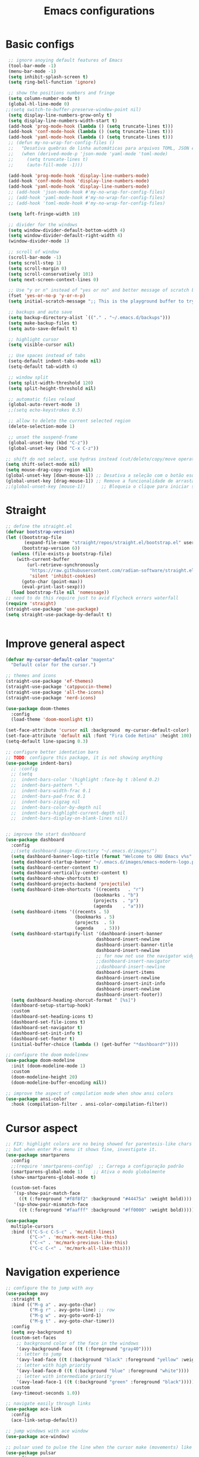 #+TITLE: Emacs configurations
#+PROPERTY: header-args :tangle "init.el"
#+STARTUP: hideblocks

* Basic configs
#+begin_src emacs-lisp
   ;; ignore anoying default features of Emacs
   (tool-bar-mode -1)
   (menu-bar-mode -1)
   (setq inhibit-splash-screen t)
   (setq ring-bell-function 'ignore)

   ;; show the positions numbers and fringe
   (setq column-number-mode t)
   (global-hl-line-mode 0)
  ;;(setq switch-to-buffer-preserve-window-point nil)
   (setq display-line-numbers-grow-only t)
   (setq display-line-numbers-width-start t)
   (add-hook 'prog-mode-hook (lambda () (setq truncate-lines t)))
   (add-hook 'conf-mode-hook (lambda () (setq truncate-lines t)))
   (add-hook 'yaml-mode-hook (lambda () (setq truncate-lines t)))
   ;; (defun my-no-wrap-for-config-files ()
   ;;   "Desativa quebras de linha automáticas para arquivos TOML, JSON e YAML."
   ;;   (when (derived-mode-p 'json-mode 'yaml-mode 'toml-mode)
   ;;     (setq truncate-lines t)
   ;;     (auto-fill-mode -1)))

   (add-hook 'prog-mode-hook 'display-line-numbers-mode)
   (add-hook 'conf-mode-hook 'display-line-numbers-mode)
   (add-hook 'yaml-mode-hook 'display-line-numbers-mode)
   ;; (add-hook 'json-mode-hook #'my-no-wrap-for-config-files)
   ;; (add-hook 'yaml-mode-hook #'my-no-wrap-for-config-files)
   ;; (add-hook 'toml-mode-hook #'my-no-wrap-for-config-files)

   (setq left-fringe-width 10)

   ;; divider for the windows 
   (setq window-divider-default-bottom-width 4)
   (setq window-divider-default-right-width 4)
   (window-divider-mode 1)

   ;; scroll of window
   (scroll-bar-mode -1)
   (setq scroll-step 1)
   (setq scroll-margin 0)
   (setq scroll-conservatively 101)
   (setq next-screen-context-lines 0)

   ;; Use "y or n" instead of "yes or no" and better message of scratch buffer
   (fset 'yes-or-no-p 'y-or-n-p)
   (setq initial-scratch-message ";; This is the playground buffer to try elisp expressions ...\n\n")

   ;; backups and auto save
   (setq backup-directory-alist `(("." . "~/.emacs.d/backups")))
   (setq make-backup-files t)
   (setq auto-save-default t)

   ;; highlight cursor
   (setq visible-cursor nil)

   ;; Use spaces instead of tabs
   (setq-default indent-tabs-mode nil)
   (setq-default tab-width 4)

   ;; window split
   (setq split-width-threshold 120)
   (setq split-height-threshold nil)

   ;; automatic files reload
   (global-auto-revert-mode 1)
   ;;(setq echo-keystrokes 0.5)

   ;; allow to delete the current selected region
   (delete-selection-mode 1)

   ;; unset the suspend-frame
   (global-unset-key (kbd "C-z"))
   (global-unset-key (kbd "C-x C-z"))

  ;; shift do not select, use hydras instead (cut/delete/copy/move operations)
  (setq shift-select-mode nil)
  (setq mouse-drag-copy-region nil)
  (global-unset-key [down-mouse-1]) ;; Desativa a seleção com o botão esquerdo
  (global-unset-key [drag-mouse-1]) ;; Remove a funcionalidade de arrastar para selecionar
  ;;(global-unset-key [mouse-1])      ;; Bloqueia o clique para iniciar seleção
#+end_src

#+RESULTS:

* Straight
#+begin_src emacs-lisp  
  ;; define the straight.el
  (defvar bootstrap-version)
  (let ((bootstrap-file
         (expand-file-name "straight/repos/straight.el/bootstrap.el" user-emacs-directory))
        (bootstrap-version 6))
    (unless (file-exists-p bootstrap-file)
      (with-current-buffer
          (url-retrieve-synchronously
           "https://raw.githubusercontent.com/radian-software/straight.el/develop/install.el"
           'silent 'inhibit-cookies)
        (goto-char (point-max))
        (eval-print-last-sexp)))
    (load bootstrap-file nil 'nomessage))
  ;; need to do this require just to avid Flycheck errors waterfall
  (require 'straight)
  (straight-use-package 'use-package)
  (setq straight-use-package-by-default t)


  #+end_src

* Improve general aspect 
  #+begin_src emacs-lisp
        (defvar my-cursor-default-color "magenta"
          "Default color for the cursor.")

        ;; themes and icons
        (straight-use-package 'ef-themes)
        (straight-use-package 'catppuccin-theme)
        (straight-use-package 'all-the-icons)
        (straight-use-package 'nerd-icons)

        (use-package doom-themes
          :config
          (load-theme 'doom-moonlight t))

        (set-face-attribute 'cursor nil :background  my-cursor-default-color)
        (set-face-attribute 'default nil :font "Fira Code Retina" :height 100)
        (setq-default line-spacing 0.3)

        ;; configure better identation bars
        ;; TODO: configure this package, it is not showing anything
        (use-package indent-bars)
          ;; :config
          ;; (setq
          ;;  indent-bars-color '(highlight :face-bg t :blend 0.2)
          ;;  indent-bars-pattern "."
          ;;  indent-bars-width-frac 0.1
          ;;  indent-bars-pad-frac 0.1
          ;;  indent-bars-zigzag nil
          ;;  indent-bars-color-by-depth nil
          ;;  indent-bars-highlight-current-depth nil
          ;;  indent-bars-display-on-blank-lines nil))


        ;; improve the start dashboard
        (use-package dashboard
          :config
          ;;(setq dashboard-image-directory "~/.emacs.d/images/")
          (setq dashboard-banner-logo-title (format "Welcome to GNU Emacs v%s" emacs-version))
          (setq dashboard-startup-banner "~/.emacs.d/images/emacs-modern-logo.png")
          (setq dashboard-center-content t)
          (setq dashboard-vertically-center-content t)
          (setq dashboard-show-shortcuts t)
          (setq dashboard-projects-backend 'projectile)
          (setq dashboard-item-shortcuts '((recents   . "r")
                                         (bookmarks . "b")
                                         (projects  . "p")
                                         (agenda    . "a")))
          (setq dashboard-items '((recents . 5)
                                  (bookmarks . 5)
                                  (projects  . 5)
                                  (agenda    . 5)))
          (setq dashboard-startupify-list '(dashboard-insert-banner
                                          dashboard-insert-newline
                                          dashboard-insert-banner-title
                                          dashboard-insert-newline
                                          ;; for now not use the navigator widget
                                          ;;dashboard-insert-navigator
                                          ;;dashboard-insert-newline
                                          dashboard-insert-items
                                          dashboard-insert-newline
                                          dashboard-insert-init-info
                                          dashboard-insert-newline
                                          dashboard-insert-footer))
          (setq dashboard-heading-shorcut-format " [%s]")
          (dashboard-setup-startup-hook)
          :custom
          (dashboard-set-heading-icons t)
          (dashboard-set-file-icons t)
          (dashboard-set-navigator t)
          (dashboard-set-init-info t)
          (dashboard-set-footer t)
          (initial-buffer-choice (lambda () (get-buffer "*dashboard*"))))

        ;; configure the doom modelinew
        (use-package doom-modeline
          :init (doom-modeline-mode 1)
          :custom
          (doom-modeline-height 20)
          (doom-modeline-buffer-encoding nil))

        ;; improve the aspect of compilation mode when show ansi colors
        (use-package ansi-color
          :hook (compilation-filter . ansi-color-compilation-filter))
    #+end_src

* Cursor aspect
    #+begin_src emacs-lisp
      ;; FIX: highlight colors are no being showed for parentesis-like chars
      ;; but when enter M-x menu it shows fine, investigate it.
      (use-package smartparens
        :config
        ;;(require 'smartparens-config)  ;; Carrega a configuração padrão
        (smartparens-global-mode 1)    ;; Ativa o modo globalmente
        (show-smartparens-global-mode t)

        (custom-set-faces
         '(sp-show-pair-match-face
           ((t (:foreground "#f8f8f2" :background "#44475a" :weight bold))))
         '(sp-show-pair-mismatch-face
           ((t (:foreground "#faafff" :background "#ff0000" :weight bold))))))

      (use-package
        multiple-cursors
        :bind (("C-S-c C-S-c" . 'mc/edit-lines)
               ("C->" . 'mc/mark-next-like-this)
               ("C-<" . 'mc/mark-previous-like-this)
               ("C-c C-<" . 'mc/mark-all-like-this)))

      #+end_src

* Navigation experience
      #+begin_src emacs-lisp
        ;; configure the to jump with avy
        (use-package avy
          :straight t
          :bind (("M-g a" . avy-goto-char)
                 ("M-g r" . avy-goto-line) ;; row
                 ("M-g w" . avy-goto-word-1)
                 ("M-g t" . avy-goto-char-timer))
          :config
          (setq avy-background t)
          (custom-set-faces
            ;; background color of the face in the windows
            '(avy-background-face ((t (:foreground "gray40"))))
            ;; letter to jump
            '(avy-lead-face ((t (:background "black" :foreground "yellow" :weight bold))))
            ;; letter with high priority
            '(avy-lead-face-0 ((t (:background "blue" :foreground "white"))))
            ;; letter with intermediate priority
            '(avy-lead-face-1 ((t (:background "green" :foreground "black")))))
          :custom
          (avy-timeout-seconds 1.0))

        ;; navigate easily through links
        (use-package ace-link
          :config
          (ace-link-setup-default))

        ;; jump windows with ace window
        (use-package ace-window)

        ;; pulsar used to pulse the line when the cursor make (movements) like jumps
        (use-package pulsar
          :config
          (pulsar-global-mode 1) ;; Ativa o pulsar globalmente
          (setq pulsar-face 'pulsar-magenta)
          (setq pulsar-delay 0.05)
          (setq pulsar-iterations 10)
          ;; add hooks for the emacs builtin jump operations
          (dolist (hook '(other-window
                          goto-line
                          recenter-top-bottom
                          scroll-up
                          scroll-down
                          switch-to-buffer))
            (add-hook hook #'pulsar-pulse-line))
          )

        ;; keep the same position when scrolling
        (use-package scroll-page-without-moving-point
          :straight (:host github :repo "tanrax/scroll-page-without-moving-point.el" :files ("scroll-page-without-moving-point.el"))
          :ensure t)

        (defun my-pulsar-scroll-page-up (&optional n)
          "Scroll up N lines without moving point and pulse the current line."
          (interactive "p")
          (dotimes (_ (or n 1))
            (scroll-page-without-moving-point-up))
          (pulsar-pulse-line))

        (defun my-pulsar-scroll-page-down (&optional n)
          "Scroll down N lines without moving point and pulse the current line."
          (interactive "p")
          (dotimes (_ (or n 1))
            (scroll-page-without-moving-point-down))
          (pulsar-pulse-line))

        (defun my-pulsar-scroll-page-up-multi (&optional n)
          "Scroll up N lines without moving point. Pulse if N > 1."
          (interactive "p")
          (let ((num-lines (or n 1)))
            (dotimes (_ num-lines)
              (scroll-page-without-moving-point-up))
            (when (> num-lines 1)
              (pulsar-pulse-line))))

        (defun my-pulsar-scroll-page-down-multi (&optional n)
          "Scroll down N lines without moving point. Pulse if N > 1."
          (interactive "p")
          (let ((num-lines (or n 1)))
            (dotimes (_ num-lines)
              (scroll-page-without-moving-point-down))
            (when (> num-lines 1)
              (pulsar-pulse-line))))
#+end_src

* Search and replace system
#+begin_src emacs-lisp
  ;; useful because projectile depends on it
  (use-package rg)
  (rg-enable-default-bindings)

  ;; TODO: check if will keep this or just rg with projectile
  (use-package deadgrep
      :bind (:map deadgrep-mode-map
                ("l" . deadgrep-forward-match)
                ("j" . deadgrep-backward-match)
                ("k" . deadgrep-forward-filename)
                ("i" . deadgrep-backward-filename)
                ("r" . deadgrep-restart)
                ("s" . deadgrep-kill-process)
                ;; deactivate the original keybindings
                ("p" . nil) ;; previous
                ("n" . nil) ;; next
                ("g" . nil))) ;; restart

  (use-package wgrep
    :after deadgrep
    :config
    (setq wgrep-auto-save-buffer t)
    (setq wgrep-enable-key "e"))

  (use-package wgrep-deadgrep
    :after deadgrep)

  (use-package anzu
    :straight t
    :init
    (global-anzu-mode 1)
    :config
    (setq anzu-mode-lighter "")
    (setq anzu-deactivate-region t)
    (setq anzu-replace-to-string-separator " ~▶"))

  (defun my/anzu-replace-in-buffer ()
    "Move para o topo do buffer antes de substituir com anzu."
    (interactive)
    (goto-char (point-min))
    (call-interactively 'anzu-query-replace))

  (defun my/anzu-replace-regexp-in-buffer ()
    "Move para o topo do buffer antes de substituir com anzu."
    (interactive)
    (goto-char (point-min))
    (call-interactively 'anzu-query-replace-regexp))

  #+end_src

* Advisor system
  #+begin_src emacs-lisp
  (use-package helpful
    :bind
    (("C-h f" . helpful-callable)
     ("C-h v" . helpful-variable)
     ("C-h k" . helpful-key)
     ("C-h x" . helpful-command)
     ("C-c C-d" . helpful-at-point)))

  (use-package which-key
    :config
    (which-key-mode)
    (setq which-key-idle-delay 1.0)
    (setq which-key-idle-secondary-delay 0.05))

  (use-package vertico
    :init
    (vertico-mode 1)
    :custom
    (vertico-cycle t))

  (use-package savehist
    :init
    (savehist-mode 1))

  (use-package marginalia
    :init
    (marginalia-mode 1))

  (use-package orderless
    :ensure t
    :custom
    (completion-styles '(orderless basic))
    (completion-category-overrides '((file (styles basic partial-completion)))))

  (use-package consult
    :init
    (setq consult-preview-key 'any)
    (setq consult-narrow-key "<"))

  (use-package consult-dir)

  (use-package embark
    :bind
    (("C-." . embark-act)
     ("C-;" . embark-dwim)
     ("C-h B" . embark-bindings)) ;; show active keybindings in current context
    :init
    (setq prefix-help-command #'embark-prefix-help-command))  ;; use embark in C-h

  (use-package embark-consult
    :after (embark consult)
    :hook
    (embark-collect-mode . consult-preview-at-point-mode))

#+end_src

* Project management
#+begin_src emacs-lisp
  ;; set dir-locals variables content always marked as safe
  (setq enable-local-variables :all)

        ;; project management
        (use-package projectile
          :config
          (projectile-mode +1)
          (setq projectile-project-search-path '("~/Projects/" "~/Playground/"))
          (define-key projectile-mode-map (kbd "C-c p") 'projectile-command-map))
          (setq projectile-generic-command "rg --files --hidden")
        ;;(add-hook 'project-find-functions #'project-projectile)

        ;; use consult to help projectile experience
        (use-package consult-projectile
          :straight (consult-projectile :type git :host gitlab :repo "OlMon/consult-projectile" :branch "master"))

        ;; TODO: try again the perspective package in future
        ;; perspective to have a workspace-like features
        ;; (use-package perspective
        ;;   :init
        ;;   (persp-mode))

        (use-package magit
          :bind (("C-x g" . magit-status))
          :config
          (setq magit-display-buffer-function #'magit-display-buffer-fullframe-status-v1))

    (use-package treemacs
        :ensure t
        :defer t
        :config
        (treemacs-follow-mode t)
        (setq treemacs-theme 'icons)
        (setq treemacs-position 'left)
        (setq treemacs-width 40)
        (setq treemacs-indentation 2)
        (setq treemacs-show-hidden-files t)
        (setq treemacs-hide-dot-git-directory nil)
        (setq treemacs-show-workspace-sidebar t)
        (setq treemacs-space-between-root-nodes nil)
        (setq treemacs-move-files-by-mouse-dragging nil)
        (setq treemacs-persist-file (expand-file-name ".treemacs-workspaces" user-emacs-directory))
        (treemacs-filewatch-mode t)
        (treemacs-resize-icons 15))

      (use-package treemacs-projectile
        :after (treemacs projectile)
        :ensure t)
  
      (use-package treemacs-magit
        :after (treemacs magit)
        :ensure t)

      (use-package treemacs-icons-dired
        :hook (dired-mode . treemacs-icons-dired-enable-once)
        :ensure t)

      ;; configs of Dired
      (setq dired-kill-when-opening-new-dired-buffer t)
      (setq global-auto-revert-non-file-buffers t)
      (setq auto-revert-verbose nil)
      (setq ls-lisp-ignore-case t)
      (setq ls-lisp-dirs-first t)
      (setq dired-listing-switches "-Alh --group-directories-first --sort=version")
      ;;(defun my/dired-hide-cursor ()
      ;;"Hide the cursor for the dired mode."
      ;; (setq-local cursor-type nil))
      ;;(add-hook 'dired-mode-hook #'my/dired-hide-cursor)
      (add-hook 'dired-mode-hook 'auto-revert-mode)
      (add-hook 'dired-mode-hook 'hl-line-mode)
      (with-eval-after-load 'dired
        (define-key dired-mode-map (kbd "<backspace>") 'dired-up-directory)
        (define-key dired-mode-map (kbd "SPC") 'dired-create-empty-file))

      ;; add colors to Dired
      (use-package diredfl
        :hook (dired-mode . diredfl-mode))

      (use-package dired-git-info)
      (setq dgi-auto-hide-details-p nil)
      (add-hook 'dired-after-readin-hook 'dired-git-info-auto-enable)
      ;;(setq dired-git-info-mode t)

    (use-package dired-filter
    :after dired
    :config
    (define-key dired-mode-map (kbd "/ g") 'dired-filter-by-git-ignored)
    (define-key dired-mode-map (kbd "/ i g") nil))

  (use-package dired-subtree
    :after dired
    :config
    (define-key dired-mode-map (kbd "<tab>") 'dired-subtree-toggle))

  (use-package dired-narrow
    :after dired
    :config
    (define-key dired-mode-map (kbd "/ N") 'dired-narrow)
    (define-key dired-mode-map (kbd "/ R") 'dired-narrow-regexp)
    (define-key dired-mode-map (kbd "/ F") 'dired-narrow-fuzzy))

     ;; TODO: try and configure these dired hacks
       ;; 
   ;; (use-package dired-avfs)
      ;; (use-package dired-collapse
      ;;   :hook (dired-mode . dired-collapse-mode))
      ;; (use-package dired-rainbow
      ;;   :config
      ;;   (dired-rainbow-define html "#8b0000" "\\.html?$")
      ;;   (dired-rainbow-define media "#ff4500" "\\.mp3$|\\.mp4$|\\.avi$")
      ;;   (dired-rainbow-define log "#ff1493" "\\.log$"))
      ;; (use-package dired-open
      ;;   :config
      ;;   (setq dired-open-extensions '(("mp4" . "vlc")
      ;;                                 ("mkv" . "vlc")
      ;;                                 ("png" . "feh")
      ;;                                 ("jpg" . "feh"))))

      ;; load hydra to proper sort the files
      (use-package dired-quick-sort)

      ;; deal with todo list
      (use-package hl-todo
        :straight t
        :hook (prog-mode . hl-todo-mode)
        :config
        (setq hl-todo-highlight-punctuation ":"
              hl-todo-keyword-faces
              '(("TODO"   . "#FF4500")
                ("FIXME"  . "#FF0000")
                ("NOTE"   . "#1E90FF")
                ("HACK"   . "#8A2BE2")
                ("REVIEW" . "#FFD700"))))

      (use-package consult-todo
        :demand t
        :config
        (setq consult-todo-keywords '("TODO" "FIXME" "NOTE" "HACK" "REVIEW")))

  #+end_src

* Terminal integration
This instalation requires the lib
- libtool-bin
- cmake
- libvterm
  
#+begin_src emacs-lisp
  (use-package vterm
  :ensure t
  :config
   (setq vterm-max-scrollback 10000)
   (setq vterm-shell "/bin/fish"))
#+end_src

* ORG mode configs
#+begin_src emacs-lisp
  (use-package org
    :ensure t
    :pin gnu
    :config
    (setq org-startup-indented t
          org-startup-folded t
          org-hide-leading-stars t
          org-ellipsis " ▼ "
          org-src-fontify-natively t
          ; org-log-done 'time
          org-log-into-drawer t)
    (setq org-directory "~/Documents/notes")         
    (setq org-agenda-files '("~/Documents/notes/agenda.org")))

  ;; configure better heading marks
  (use-package org-superstar
    :hook (org-mode . org-superstar-mode)
    :custom
    (org-superstar-headline-bullets-list '("⬘ " "⬗ " "⬙ " "⬖ " "●" "●" "●" "●")))

  ;; just let the package auto tangle my modifications
  (use-package org-auto-tangle
    :hook (org-mode . org-auto-tangle-mode)
    :config
    (setq org-auto-tangle-default t))

  ;; always start the editor with a org-mode buffer
  (defun my-create-org-scratch-buffer ()
   "Create and show a org notes buffer."
   (let ((buf (get-buffer-create "notes-org")))
     (with-current-buffer buf
      (org-mode)
      (insert "#+TITLE !!! ORG NOTES BUFFER !!!\n\n"))))

   (add-hook 'emacs-startup-hook #'my-create-org-scratch-buffer)

#+end_src

* Completition system
  #+begin_src emacs-lisp
    ;; completitions for the code and text
    (use-package corfu
      :init
      (global-corfu-mode 1)
      :custom
      (corfu-auto t)
      (corfu-cycle t)
      (corfu-quit-at-boundary nil))

    (use-package nerd-icons-corfu
      :after corfu
      :config
      (add-to-list 'corfu-margin-formatters #'nerd-icons-corfu-formatter))

    (use-package cape
      :init
      (global-set-key (kbd "C-SPC") #'completion-at-point)
      (add-to-list 'completion-at-point-functions #'cape-dabbrev)
      (add-to-list 'completion-at-point-functions #'cape-abbrev)
      (add-to-list 'completion-at-point-functions #'cape-file)
      (add-to-list 'completion-at-point-functions #'cape-keyword)
      (add-to-list 'completion-at-point-functions #'cape-symbol)
      (add-to-list 'completion-at-point-functions #'cape-dict)
      ;; (add-to-list 'completion-at-point-functions #'cape-line)
      ;; (add-hook 'completion-at-point-functions #'cape-history)
      (add-to-list 'completion-at-point-functions #'lsp-completion-at-point))

    (use-package nerd-icons-completion
      :after marginalia
      :config
      (nerd-icons-completion-mode)
      (add-hook 'marginalia-mode-hook #'nerd-icons-completion-marginalia-setup))

    (use-package yasnippet
      :config
      (yas-global-mode 1)
      (setq yas-snippet-dirs '("~/.emacs.d/snippets"))
      (setq yas-prompt-functions '(yas-completing-prompt)))

    (use-package yasnippet-snippets)

    (use-package consult-yasnippet
      :ensure t
      :after (consult yasnippet))
#+end_src

* Checking systems
#+begin_src emacs-lisp
    (use-package flycheck
      :custom
      (flycheck-global-modes t) 
      (flycheck-highlighting-mode 'symbols)
      ;; do not flood the minibuffer with alerts
      (flycheck-auto-display-errors-after-checking nil)
      (flycheck-display-errors-function #'ignore)
      (flycheck-display-errors-delay 5))

     (use-package consult-flycheck)

    ;; remove the global keymap 
    (with-eval-after-load 'flycheck
      (define-key flycheck-mode-map (kbd "C-c !") nil))

    ;; let the lsp-ui work together with flycheck to show the erros inline
    (use-package lsp-ui
      :hook (lsp-mode . lsp-ui-mode)
      :custom
      (lsp-ui-sideline-enable t)
      (lsp-ui-sideline-show-diagnostics t)
      (lsp-ui-sideline-show-hover nil)
      (lsp-ui-sideline-show-code-actions nil)
      (lsp-ui-sideline-update-mode 'point) ;; could also be line
      (lsp-ui-sideline-delay 1)
      (lsp-ui-sideline-diagnostic-max-lines 1)
      (lsp-ui-peek-enable nil)
      (lsp-ui-doc-enable nil))

    ;; TODO: add here the flyspell too
#+end_src

* LSP system
#+begin_src emacs-lisp
    (defun my/setup-lsp-mode ()
      "Basic setup for the lsp-mode."
      (lsp-enable-which-key-integration)
      ;;(flycheck-mode 1)
      ;;(flyspell-prog-mode)
      ;;(yas-minor-mode-on)
      ;;(lsp-diagnostics-mode 1)
      ;;(lsp-completion-mode 1)
      )

    (use-package lsp-mode
      :init
      (setq lsp-keymap-prefix "C-c l")
      :commands (lsp lsp-deferred)
      :config
      (lsp-enable-which-key-integration t)
      (flycheck-mode 1)
      ;; (flyspell-prog-mode)
      ;; (yas-minor-mode-on)
      (lsp-diagnostics-mode 1)
      (lsp-completion-mode 1)
      :custom
      (lsp-modeline-code-actions-enable nil)
      (lsp-modeline-diagnostics-enable nil)
      ;; (lsp-log-io nil)
      ;; (lsp-print-performance nil)
      ;; (lsp-report-if-no-buffer nil)
      ;; (lsp-server-trace nil)
      ;; (lsp-keep-workspace-alive nil)
      (lsp-enable-snippet t)
      ;; (lsp-auto-guess-root t)
      ;; (lsp-restart 'iteractive)
      ;; (lsp-auto-configure nil)
      ;; (lsp-auto-execute-action nil)
      ;; (lsp-eldoce-render-all nil)
      (lsp-enable-completion-at-point t)
      (lsp-enable-xref t)
      (lsp-diagnostics-provider :flycheck)
      ;; (lsp-enable-indentation t)
      (lsp-enable-on-type-formatting nil)
      (lsp-before-save-edits nil)
      (lsp-enable-imenu t)
      (lsp-imenu-show-container-name t)
      (lsp-imenu-container-name-separator "//")
      (lsp-imenu-sort-methods '(kind name))
      (lsp-response-timeout 10)
      (lsp-enable-file-watchers nil)
      (lsp-headerline-breadcrumb-enable nil)
      (lsp-semantic-highlighting t)
      ;; (lsp-signature-auto-activate t)
      ;; (lsp-signature-render-documentation nil)
      (lsp-enable-text-document-color nil)
      (lsp-completion-provider :none)
      (gc-cons-threshold 100000000)
      (read-process-output-max (* 3 1024 1024)))
    (add-hook 'before-save-hook #'lsp-format-buffer)

    ;;(use-package consult-lsp)

    ;; Python external dependencies (for LSP):
    ;; - python-lsp-server (pip install 'python-lsp-server[all]')
    ;; - python-debugpy
    (use-package python-mode
      :hook (python-mode . lsp-deferred)
      :config
    (setq python-shell-interpreter "cd ~/.config/pixi_envs && pixi run -e devenv-python python")
    ;; (setq lsp-pylsp-server-command "cd ~/.config/pixi_envs && pixi run -e devenv-python pylsp")
    ;; (setq lsp-pylsp-plugins-preload-enabled nil)
    ;; disable the default plugins
    ;; (setq lsp-pylsp-plugins-autopep8-enabled nil)
    ;; (setq lsp-pylsp-plugins-flake8-enabled nil)
    ;; (setq lsp-pylsp-plugins-isort-enabled nil)
    ;; (setq lsp-pylsp-plugins-pycodestyle-enabled nil)
    ;; (setq lsp-pylsp-plugins-pyflakes-enabled nil)
    ;; (setq lsp-pylsp-plugins-pylint-enabled nil)
    ;; (setq lsp-pylsp-plugins-yapf-enabled nil)
    ;; enable the tools used for the project
    ;; (setq lsp-pylsp-plugins-jedi-completion-enabled t)
    ;; (setq lsp-pylsp-plugins-jedi-environment "~/.config/pixi_envs/.pixi/envs/devenv-python")
    ;; (setq lsp-pylsp-plugins-rope-autoimport-enabled nil)
    ;; (setq lsp-pylsp-plugins-rope-completion-enabled t)
    ;; (setq lsp-pylsp-plugins-rope-autoimport-code-actions-enabled t)
    ;; (setq lsp-pylsp-plugins-rope-autoimport-completions-enabled t)
    ;; (setq lsp-pylsp-plugins-mccabe-enabled t)
    ;; for mypy remember to change also in the pyproject.toml file section
    ;; see the pylsp-mypy for more info
    ;; (setq lsp-pylsp-plugins-mypy-enabled nil) ;; disable for now
    ;; (setq lsp-pylsp-plugins-mypy-live-mode t)
    ;; (setq lsp-pylsp-plugins-ruff-executable "cd ~/.config/pixi_envs && pixi run -e devenv-python ruff")
    ;; (setq lsp-pylsp-plugins-ruff-enabled t)
    ;; (setq lsp-pylsp-plugins-ruff-config "~/.config/pixi_envs/ruff.toml")
    
    
    (setq python-pytest-executable "cd ~/.config/pixi_envs && pixi run -e devenv-python pytest")
    (setq python-pytest-unsaved-buffers-behavior 'save-all)
    (setq python-pytest-confirm nil)
    (setq dap-python-debugger "cd ~/.config/pixi_envs && pixi run -e devenv-python debugpy"))

  (use-package lsp-jedi
    :ensure t)
    
    (use-package python-pytest
      :custom
      (python-pytest-confirm t)
      :config
      ;; just an extra `-y' after the `-x' suffix
      (transient-append-suffix
        'python-pytest-dispatch
        "-x"
        '("-P" "IPython Debugger" "--pdbcls=IPython.terminal.debugger:TerminalPdb")))

    ;; it needs dependency of taplo
    (use-package toml-mode
      :hook (toml-mode . lsp-deferred)
      :config
      (setq lsp-toml-command "cd ~/.config/pixi_envs && pixi run -e devenv-configs taplo"))

    (use-package yaml-mode
      ;; :mode "\\.ya?ml\\'"
      :hook (yaml-mode . lsp-deferred)
      :config
      (setq lsp-yaml-server-command "cd ~/.config/pixi_envs && pixi run -e devenv-configs yaml-language-server --stdio"))

    ;; it needs dependency of fortls
    (use-package fortran
      :straight nil
      :hook (fortran-mode . lsp-deferred)
      :config
      (setq lsp-clients-fortls-executable "cd ~/.config/pixi_envs && pixi run -e devenv-configs fortls"))
    (use-package f90
      :straight nil
      :hook (f90-mode . lsp-deferred))

    (use-package racket-mode
    :ensure t
    :hook (racket-mode . lsp-deferred)
    :config
    ;;(add-to-list 'exec-path "~/.config/pixi_envs/.pixi/envs/devenv-racket/bin")
    ;; (setq racket-program "cd ~/.config/pixi_envs && pixi run -e devenv-racket racket")
    (setq lsp-racket-langserver-command "cd ~/.config/pixi_envs && pixi run -e devenv-racket racket --lib racket-langserver")
    (setq racket-show-functions 't)) ;; Mostra informações ao passar o cursor


    (use-package dape
      ;; :preface
      ;; By default dape shares the same keybinding prefix as `gud'
      ;; If you do not want to use any prefix, set it to nil.
      ;; (setq dape-key-prefix "\C-x\C-a")

      ;; :hook
      ;; Save breakpoints on quit
      ;; (kill-emacs . dape-breakpoint-save)
      ;; Load breakpoints on startup
      ;; (after-init . dape-breakpoint-load)

      :config
      ;; Turn on global bindings for setting breakpoints with mouse
      ;; (dape-breakpoint-global-mode)

      ;; Info buffers to the right
      ;; (setq dape-buffer-window-arrangement 'right)

      ;; Info buffers like gud (gdb-mi)
      ;; (setq dape-buffer-window-arrangement 'gud)
      ;; (setq dape-info-hide-mode-line nil)

      ;; Pulse source line (performance hit)
      ;; (add-hook 'dape-display-source-hook 'pulse-momentary-highlight-one-line)

      ;; Showing inlay hints
      ;; (setq dape-inlay-hints t)

      ;; Save buffers on startup, useful for interpreted languages
      ;; (add-hook 'dape-start-hook (lambda () (save-some-buffers t t)))

      ;; Kill compile buffer on build success
      ;; (add-hook 'dape-compile-hook 'kill-buffer)

      ;; Projectile users
      (setq dape-cwd-function 'projectile-project-root)
      ;;
      ;;(setq dape-python-command "pixi run -e=devnev python")
      )

     (add-to-list 'dape-configs
               `(debugpy-project
                 modes (python-ts-mode python-mode)
                 ensure dape-ensure-command
                 command "~/config/pixi_envs/scripts/start_python_debug.bash"
                 command-args ("--host" "0.0.0.0" "--port" :autoport)
                 port :autoport
                 :type "python"             
                 :request "launch"
                 :args []
                 :stopOnEntry t
                 :console "externalTerminal"
                 :showReturnValue t
                 :justMyCode nil
                 :cwd dape-cwd-fn
                 ;:env ()
                 ))
    ;; (add-to-list 'dape-configs
    ;;           `(debugpy-custom
    ;;             modes (python-ts-mode python-mode)
    ;;             ensure dape-ensure-command
    ;;             command "/home/gabriel/Projects/Fluxus/scripts/start_debug.bash"
    ;;             ;;command "pixi"
    ;;             command-args ("--port" :autoport)
    ;;             host "0.0.0.0"
    ;;             port :autoport
    ;;             :type "python"             
    ;;             :request "launch"
    ;;             :args []
    ;;             :stopOnEntry t
    ;;             :console "externalTerminal"
    ;;             :showReturnValue t
    ;;             :justMyCode nil
    ;;             :cwd dape-cwd-fn
    ;;             ;; the pixi run script does not set the env variables, as workaround it just sets manually
    ;;             ;;:env (:PYTHONPATH "/home/gabriel/Projects/Fluxus"
    ;;               ;;                :PIXI_PROJECT_NAME "Fluxus"
    ;;                ;;               :SIMULATOR_SOURCE_PATH "/home/gabriel/Projects/Fluxus/simulator"
    ;;                 ;;              :CONTROLLER_PATH "/home/gabriel/Projects/Fluxus/controller"
    ;;                 ;;  :DEBUG "true"
    ;;                   ;;)
    ;;            ))
    ;; (defun my/dape-debug-buffer ()
    ;; "Inicia depuração do arquivo do buffer atual."
    ;; (interactive)
    ;; (dape-start
    ;;  `(:type "python"
    ;;    :request "launch"
    ;;    :name "Debug buffer"
    ;;    :program ,(buffer-file-name)
    ;;    :cwd ,(lsp-workspace-root)
    ;;  ;;  :console "integratedTerminal")
    ;;  )
    ;; )

    ;; Enable repeat mode for more ergonomic `dape' use
    (use-package repeat
      :config
      (repeat-mode))


    ;; (use-package dap-mode
    ;;   :after lsp-mode
    ;;   :hook ((lsp-mode . dap-mode)
    ;;          (lsp-mode . dap-ui-mode))
    ;;   ;; :hook (python-mode . dap-mode)
    ;;   :config
    ;;   (setq dap-python-debugger 'debugpy))

    ;; (use-package dap-mode
    ;; :hook ((lsp-mode . dap-mode)
    ;;        (lsp-mode . dap-ui-mode)))

    ;; configure the lsp-docker in order to run the LSP servers inside the containers
    ;; and then do not need to install anything directly in my machine
    ;; (use-package lsp-docker)
    ;; (setq lsp-docker-client-configs
    ;;       '((:server-id pylsp-docker ;; ID do servidor no Docker
    ;;          :docker-image-id "emacslsp/lsp-docker-langservers" ;; Imagem Docker
    ;;          :server-command "pylsp"))) ;; Comando para iniciar o pylsp
    ;; (lsp-docker-init-clients
    ;;  :path-mappings '(("/home/gabriel/Projects" . "/projects")) ;; Mapeamento de pastas
    ;;  :client-packages lsp-docker-client-packages
    ;;  :client-configs lsp-docker-client-configs)

    ;; use treemacs to help with the code data
    (use-package lsp-treemacs
      :after (lsp-mode treemacs)
      :config
      (lsp-treemacs-sync-mode 1))
#+end_src

#+RESULTS:
: t

* Hydras
#+begin_src emacs-lisp
      (use-package hydra)
  (defvar my-hydra-cut-or-copy 'copy
    "Define if the action in the Hydra should be 'cut' or 'copy' or 'move'.")

  (defun my-hydra-action ()
  "Perform the action of copy, cut, or move depending on `my-hydra-cut-or-copy`."
  (interactive)
  (cond
   ;; copy text under region
   ((eq my-hydra-cut-or-copy 'copy)
    (kill-ring-save (region-beginning) (region-end))
    (message "Region copied.")
    (deactivate-mark))
   ;; cut the text under region
   ((eq my-hydra-cut-or-copy 'cut)
    (kill-region (region-beginning) (region-end))
    (message "Region cut.")
    (deactivate-mark))
   ((eq my-hydra-cut-or-copy 'delete)
    (delete-region (region-beginning) (region-end))
    (message "Region deleted.")
    (deactivate-mark))
   ;; do nothing with region, just move pointer
   ((eq my-hydra-cut-or-copy 'move)
    (message "Region selected."))))

  (defun my-hydra-deactivate-mark-and-quit ()
  "Unmark current region and show a message."
    (interactive)
    (deactivate-mark)
    (message "Cursor moved."))

  (defhydra my-hydra-copy-or-cut (:foreign-keys warn :columns 4)
    "Copy, cut a region or just navigate with cursor jumps."
    ("q" my-hydra-deactivate-mark-and-quit "Quit" :exit t) 
    ("a" my-hydra-action "Accept" :exit t)
    ("-" pulsar-pulse-line "Pulse")
    ("r" set-mark-command "Reset Mark") 
    ;; movements
    ("j" backward-char "← Char")
    ("k" next-line "↓ Line")
    ("i" previous-line "↑ Line")
    ("l" forward-char "→ Char")
    ("<left>" backward-char "← Char")
    ("<down>" next-line "↓ Line")    
    ("<up>" previous-line "↑ Line")  
    ("<right>" forward-char "→ Char")
    ("u" backward-word "← Word")
    ("o" forward-word "→ Word")
    ("U" sp-backward-symbol "← Symbol")
    ("O" sp-forward-symbol "→ Symbol")
    ("J" beginning-of-line "|← Line Start")
    ("L" end-of-line "→| Line End")
    ("I" beginning-of-buffer "↖ Buffer Start")
    ("K" end-of-buffer "↘ Buffer End"))

  (defun my-hydra-setup (action)
    "Set up the Hydra with the correct action (copy or cut)."
    (setq my-hydra-cut-or-copy action)
    (my-hydra-copy-or-cut/body))

  (defun my-hydra-copy ()
    "Activate the Hydra with copy action."
    (interactive)
    (set-mark (point))
    (my-hydra-setup 'copy))

  (defun my-hydra-cut ()
    "Activate the Hydra with cut action."
    (interactive)
    (set-mark (point))
    (my-hydra-setup 'cut))

  (defun my-hydra-delete ()
    "Activate the Hydra with delete action."
    (interactive)
    (set-mark (point))
    (my-hydra-setup 'delete))

  (defun my-hydra-move-select ()
    "Activate the Hydra with move action."
    (interactive)
    (set-mark (point))
    (my-hydra-setup 'move))

      (defhydra hydra-text-zoom (:color pink :timeout 4)
        "Scale text font"
        ("i" text-scale-increase "in")
        ("k" text-scale-decrease "out")
        ("q" nil "quit" :color blue))

      (defhydra hydra-window-scroll (:hint nil :color red)
        "
        Scrolling and Navigation:
        [_j_] ← scroll left  [_l_] → scroll right
        [_i_] ↑ scroll up    [_k_] ↓ scroll down
        [_I_] ↑↑ page up     [_K_] ↓↓ page down
        [_c_] - recenter
        [_q_] quit
      "
        ("l" scroll-left)
        ("j" scroll-right)
        ;; option: simple scroll with static point
        ;; ("i" (lambda (n) (interactive "p") (dotimes (_ n) (scroll-page-without-moving-point-up))))
        ;; ("k" (lambda (n) (interactive "p") (dotimes (_ n) (scroll-page-without-moving-point-down))))
        ("i" my-pulsar-scroll-page-up-multi)
        ("k" my-pulsar-scroll-page-down-multi)
        ("K" (lambda () (interactive) (scroll-up-command) (pulsar-recenter-middle)))
        ("I" (lambda () (interactive) (scroll-down-command) (pulsar-recenter-middle)))
        ("c" pulsar-recenter-middle)
        ("q" nil))

      (defhydra hydra-window-move (:color pink :columns 4)
        "Window navigation and manipulation"
        ("j" windmove-left "← left")
        ("l" windmove-right "→ right")
        ("k" windmove-down "↓ down")
        ("i" windmove-up "↑ up")
        ("J" windmove-swap-states-left "←← swap left")
        ("L" windmove-swap-states-right "→→ swap right")
        ("K" windmove-swap-states-down "↓↓ swap down")
        ("I" windmove-swap-states-up "↑↑ swap up")
        ("t" enlarge-window-horizontally "←|→ enlarge horizontally")
        ("g" shrink-window-horizontally "→|← shrink horizontally")
        ("y" enlarge-window "←|→ enlarge vertically")
        ("h" shrink-window "→|← shrink vertically")
        ("a" split-window-vertically "== split in rows")
        ("s" split-window-horizontally "|| split in columns")
        ("d" delete-window "delete window")
        ("D" delete-other-windows "delete other windows")
        ("o" other-window "other window")
        ("c" pulsar-recenter-middle "center window")
        ("q" nil "quit"))
#+end_src

#+RESULTS:
: hydra-window-move/body

* General.el keybindings
#+begin_src emacs-lisp
    (use-package general)

    ;; TODO: create hydras for these functions
    ;; identation/aligns
    ;; folding
    ;; moving between symbols
    ;; move line or region to line X or above/below line

    (defun my-insert-backslash ()
      "Insert a backslash (`\\`)."
      (interactive)
      (insert "\\"))

    (defun my-kill-region-or-line ()
    "Kill a region, or cut whole line if there is not active region."
    (interactive)
    (if (use-region-p)
        (kill-region (region-beginning) (region-end))
      (kill-whole-line)))

    (defun my-delete-whole-line ()
      "Delete the whole line without puting in the kill ring."
      (interactive)
      (delete-region (line-beginning-position) (line-end-position))
      (forward-line 1)
      (delete-backward-char 1))

    (general-create-definer my/leader-key
      :keymaps 'override
      :prefix "\\"
      :global-prefix "C-\\")
    (my/leader-key
      ;; base text operations
      "y" 'consult-yasnippet
      "Y" 'yas-expand
      "\\" 'my-insert-backslash
      "-" 'pulsar-pulse-line
      ";" 'comment-line
      "z" 'undo
      "Z" 'undo-redo
      "c" 'my-hydra-copy
      "C" 'duplicate-line
      "x" 'my-hydra-cut    
      "X" 'kill-whole-line
      "d" 'my-hydra-delete
      "D" 'my-delete-whole-line
      "v" 'yank ;; paste
      "V" 'consult-yank-replace ;; consult available paste list
      "n" 'hydra-text-navigation/body
      "?" 'general-describe-keybindings
      "m" 'my-hydra-move-select
      
      ;; commands to execute
      "e" '(:ignore t :which-key "execute")
      "e x" 'execute-extended-command
      "e a" 'embark-act
      "e b" 'embark-bindings
      "e e" 'eval-buffer
      "e R" 'restart-emacs
      "e Q" 'save-buffers-kill-terminal
      "e d" 'dired
      "e g" 'magit
      "e t" 'vterm              ;; terminal shell
      "e T" 'vterm-other-window ;; terminal shell other window
      "e s" 'shell-command
      "e S" 'async-shell-command
      
      ;; ace jump in visible area of buffers
      "j" '(:ignore t :which-key "jump")
      "j c" 'avy-goto-char
      "j w" 'avy-goto-word-1
      "j l" 'avy-goto-line ;; go to line using letters
      "j t" 'avy-goto-char-timer
      "j k" 'ace-link

      ;; bigger jumps throughout the buffers to specific points
      "g" '(:ignore t :which-key "goto")
      "g l" 'consult-goto-line ;; go to line using number
      "g s" 'consult-line ;; go to searched term
      "g S" 'consult-line-multi
      "g i" 'consult-imenu
      "g I" 'consult-imenu-multi
      "g o" 'consult-outline
      "g m" 'consult-mark
      "g M" 'consult-global-mark
      "g b" 'consult-bookmark
      
      ;; todo jump
      "g T" '(:ignore t :which-key "todo")
      "g T t" 'consult-todo     ;; check in the current buffer
      "g T a" 'consult-todo-all ;; check in all live buffers
      ;;"g T p" 'consult-todo-project ;; TODO: remove, it caches forever
      "g T d" 'consult-todo-dir ;; check in the current directory
      "g T r" 'hl-todo-rgrep    ;; check in any directory selecting a path
      "g T o" 'hl-todo-occur

      ;; TODO: add keybindings for org mode
      ;;("h" consult-org-heading)
      ;;("a" consult-org-agenda)

      ;; search and replace
      "s" '(:ignore t :which-key "search/replace")
      "s g" 'consult-ripgrep
      "s r" 'anzu-query-replace
      "s R" 'anzu-query-replace-regexp
      "s b" 'my/anzu-replace-in-buffer
      "s B" 'my/anzu-replace-in-buffer-regexp

      ;; windows management and movements
      "w" '(:ignore t :which-key "window")
      "w m" 'hydra-window-move/body
      "w s" 'hydra-window-scroll/body
      "w z" 'hydra-text-zoom/body
      "w c" 'pulsar-recenter-middle
      "w w" 'ace-window    ;; when there is only two windows this is the same of other-window command
      "w o" 'other-window         ;; move to other window
      "w q" 'delete-window        ;; quit windows
      "w Q" 'delete-other-windows ;; quit other windows

      ;; deal with files
      "f" '(:ignore t :which-key "files/dir")
      "f d" 'consult-dir
      "f o" 'find-file     ;; open file
      "f f" 'consult-fd    ;; find file with fd
      "f F" 'consult-find
      "f r" 'consult-recent-file

      ;; deal with buffer
      "b" '(:ignore t :which-key "buffers")
      "b s" 'save-buffer
      "b b" 'switch-to-buffer
      "b B" 'consult-buffer
      "b k" 'kill-buffer
      "b K" 'kill-current-buffer

      ;; manage keybindings for the project
      "p" '(:ignore t :which-key "project")
      "p d" 'treemacs               ;; directories tree
      "p D" 'projectile-dired
      "p t" 'projectile-run-vterm              ;; terminal shell
      "p T" 'projectile-run-vterm-other-window ;; terminal shell other window
      "p E" 'projectile-edit-dir-locals
      
      ;; project workspace management commands
      "p w" '(:ignore t :which-key "workspaces")
      "p w c" 'treemacs-create-workspace
      "p w C" 'treemacs-create-workspace-from-project
      "p w a" 'treemacs-projectile             ;; it adds a new project to the workspace
      "p w e" 'treemacs-edit-workspaces
      "p w r" 'treemacs-remove-project-from-workspace
      "p w s" 'treemacs-switch-workspace
      "p w o" 'projectile-switch-open-project
      "p w O" 'consult-projectile-switch-project

      ;; TODO: try in the future use perspective again
      ;; project perspectives (workspaces)
      ;; "p p" '(:ignore t :which-key "perspectives")
      ;; "p p c" 'persp-switch
      ;; "p p i" 'persp-ibuffer
      ;; "p p k" 'persp-kill
      ;; "p p s" 'persp-state-save
      ;; "p p l" 'persp-state-load
      ;; "p p r" 'persp-state-restore
      ;; "p p o" 'projectile-persp-switch-project
      
      ;; project file and directory management
      "p f" '(:ignore t :which-key "file/dir")
      "p f d" 'consult-projectile-find-dir    
      "p f o" 'consult-projectile-find-file
      "p f r" 'consult-projectile-recentf
      "p f t" 'projectile-find-test-file
      
      ;; project search and replace
      "p s" '(:ignore t :which-key "search")
      "p s f" 'projectile-find-references
      "p s g" 'projectile-ripgrep
      "p s r" 'projectile-replace
      "p s R" 'projectile-replace-regexp
      
      ;; buffers in this project
      "p b" '(:ignore t :which-key "buffers")
      "p b s" 'projectile-save-project-buffers
      "p b b" 'consult-projectile-switch-to-buffer
      "p b r" 'consult-projectile-recentf
      "p b i" 'projectile-ibuffer
      
      ;; execution commands for project
      "p e" '(:ignore t :which-key "execute")
      "p e C" 'projectile-configure-project
      "p e c" 'projectile-compile-project
      "p e t" 'projectile-test-project
      "p e r" 'projectile-run-project
      "p e P" 'projectile-package-project
      "p e I" 'projectile-install-project
      "p e s" 'projectile-run-shell-command-in-root
      "p e S" 'projectile-run-async-shell-command-in-root

      ;; code details navigation
      "p c" '(:ignore t :which-key "code")
      "p c e" 'consult-compile-error
      "p c g" 'consult-git-grep
      "p c s" 'lsp-treemacs-symbols
      "p c h" 'lsp-treemacs-code-hierarchy ;; LSP must support this
      "p c i" 'lsp-treemacs-implementations ;; LSP must support this

      ;; commands dedicated to the LSP tasks
      "p l" '(:ignore t :which-key "LSP")
      "p l a" 'lsp-execute-code-action
      ;"p l !" 'flycheck-list-errors ;; diagnostics list in other buffer
      "p l d" 'consult-flycheck ;; show diagnostics erros using consult
      "p l D" 'lsp-ui-flycheck-list ;; show for the whole workspace
      "p l !" 'flycheck-clear
      ;; "g d" 'consult-lsp-diagnostics
      ;; "g y" 'consult-lsp-file-symbols
      ;; "g Y" 'consult-lsp-symbols      
      )
  #+end_src

